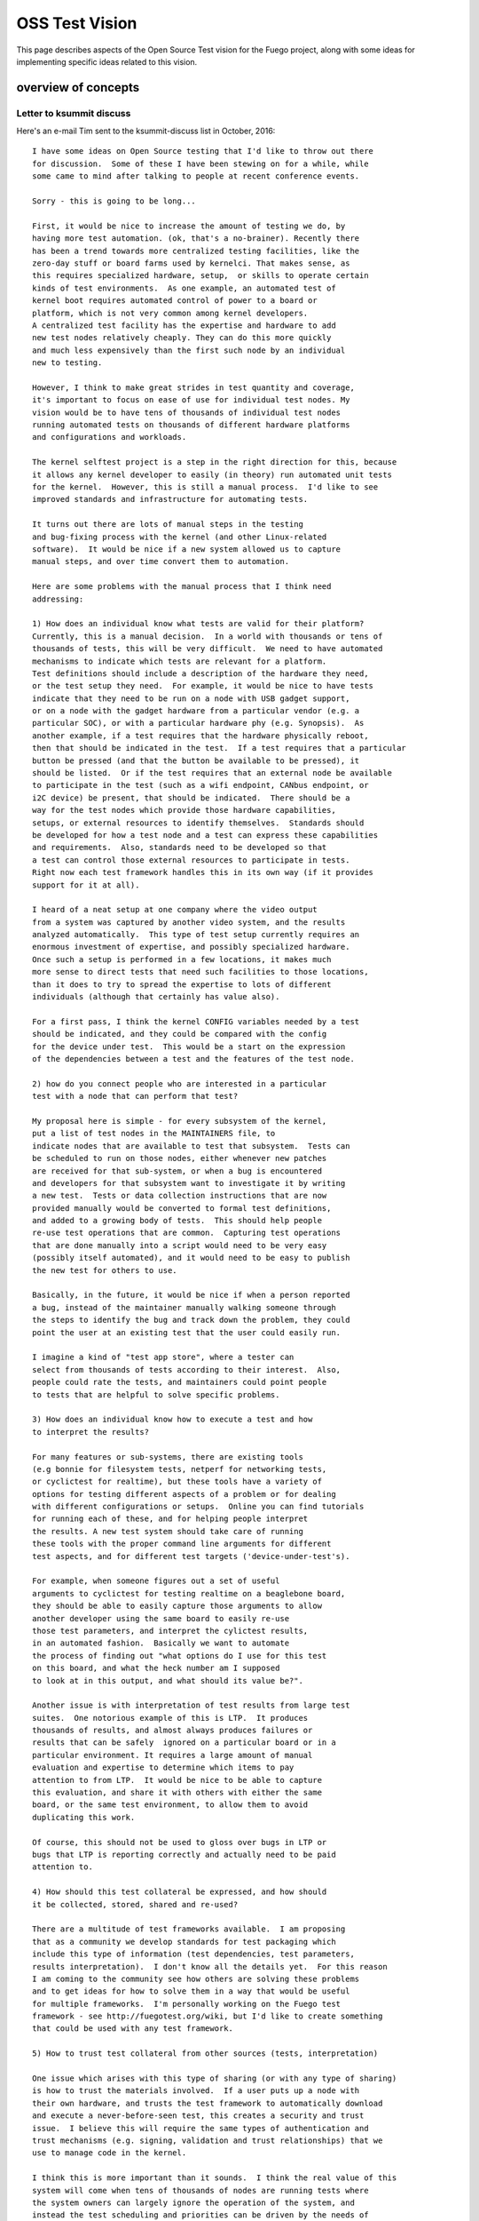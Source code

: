 .. _oss:

#################
OSS Test Vision
#################

This page describes aspects of the Open Source Test vision for
the Fuego project, along with some ideas for implementing specific
ideas related to this vision.

=====================
overview of concepts
=====================


Letter to ksummit discuss
==========================

Here's an e-mail Tim sent to the ksummit-discuss list in October, 2016::
 
	I have some ideas on Open Source testing that I'd like to throw out there
	for discussion.  Some of these I have been stewing on for a while, while
	some came to mind after talking to people at recent conference events.

	Sorry - this is going to be long...

	First, it would be nice to increase the amount of testing we do, by 
	having more test automation. (ok, that's a no-brainer). Recently there
	has been a trend towards more centralized testing facilities, like the 
	zero-day stuff or board farms used by kernelci. That makes sense, as
	this requires specialized hardware, setup,  or skills to operate certain
	kinds of test environments.  As one example, an automated test of
	kernel boot requires automated control of power to a board or
	platform, which is not very common among kernel developers.
	A centralized test facility has the expertise and hardware to add
	new test nodes relatively cheaply. They can do this more quickly
	and much less expensively than the first such node by an individual
	new to testing.

	However, I think to make great strides in test quantity and coverage,
	it's important to focus on ease of use for individual test nodes. My
	vision would be to have tens of thousands of individual test nodes
	running automated tests on thousands of different hardware platforms
	and configurations and workloads.

	The kernel selftest project is a step in the right direction for this, because
	it allows any kernel developer to easily (in theory) run automated unit tests
	for the kernel.  However, this is still a manual process.  I'd like to see
	improved standards and infrastructure for automating tests. 

	It turns out there are lots of manual steps in the testing
	and bug-fixing process with the kernel (and other Linux-related
	software).  It would be nice if a new system allowed us to capture
	manual steps, and over time convert them to automation.

	Here are some problems with the manual process that I think need
	addressing:

	1) How does an individual know what tests are valid for their platform?
	Currently, this is a manual decision.  In a world with thousands or tens of
	thousands of tests, this will be very difficult.  We need to have automated
	mechanisms to indicate which tests are relevant for a platform.
	Test definitions should include a description of the hardware they need,
	or the test setup they need.  For example, it would be nice to have tests
	indicate that they need to be run on a node with USB gadget support,
	or on a node with the gadget hardware from a particular vendor (e.g. a
	particular SOC), or with a particular hardware phy (e.g. Synopsis).  As
	another example, if a test requires that the hardware physically reboot,
	then that should be indicated in the test.  If a test requires that a particular
	button be pressed (and that the button be available to be pressed), it
	should be listed.  Or if the test requires that an external node be available
	to participate in the test (such as a wifi endpoint, CANbus endpoint, or
	i2C device) be present, that should be indicated.  There should be a
	way for the test nodes which provide those hardware capabilities,
	setups, or external resources to identify themselves.  Standards should
	be developed for how a test node and a test can express these capabilities
	and requirements.  Also, standards need to be developed so that
	a test can control those external resources to participate in tests.
	Right now each test framework handles this in its own way (if it provides
	support for it at all).

	I heard of a neat setup at one company where the video output
	from a system was captured by another video system, and the results
	analyzed automatically.  This type of test setup currently requires an
	enormous investment of expertise, and possibly specialized hardware.
	Once such a setup is performed in a few locations, it makes much
	more sense to direct tests that need such facilities to those locations,
	than it does to try to spread the expertise to lots of different
	individuals (although that certainly has value also).

	For a first pass, I think the kernel CONFIG variables needed by a test
	should be indicated, and they could be compared with the config
	for the device under test.  This would be a start on the expression
	of the dependencies between a test and the features of the test node.

	2) how do you connect people who are interested in a particular
	test with a node that can perform that test?

	My proposal here is simple - for every subsystem of the kernel,
	put a list of test nodes in the MAINTAINERS file, to
	indicate nodes that are available to test that subsystem.  Tests can
	be scheduled to run on those nodes, either whenever new patches
	are received for that sub-system, or when a bug is encountered
	and developers for that subsystem want to investigate it by writing
	a new test.  Tests or data collection instructions that are now
	provided manually would be converted to formal test definitions,
	and added to a growing body of tests.  This should help people
	re-use test operations that are common.  Capturing test operations
	that are done manually into a script would need to be very easy
	(possibly itself automated), and it would need to be easy to publish
	the new test for others to use.

	Basically, in the future, it would be nice if when a person reported
	a bug, instead of the maintainer manually walking someone through
	the steps to identify the bug and track down the problem, they could
	point the user at an existing test that the user could easily run.

	I imagine a kind of "test app store", where a tester can
	select from thousands of tests according to their interest.  Also,
	people could rate the tests, and maintainers could point people
	to tests that are helpful to solve specific problems.

	3) How does an individual know how to execute a test and how
	to interpret the results?

	For many features or sub-systems, there are existing tools
	(e.g bonnie for filesystem tests, netperf for networking tests,
	or cyclictest for realtime), but these tools have a variety of
	options for testing different aspects of a problem or for dealing
	with different configurations or setups.  Online you can find tutorials
	for running each of these, and for helping people interpret
	the results. A new test system should take care of running
	these tools with the proper command line arguments for different
	test aspects, and for different test targets ('device-under-test's).

	For example, when someone figures out a set of useful
	arguments to cyclictest for testing realtime on a beaglebone board,
	they should be able to easily capture those arguments to allow
	another developer using the same board to easily re-use
	those test parameters, and interpret the cylictest results,
	in an automated fashion.  Basically we want to automate
	the process of finding out "what options do I use for this test
	on this board, and what the heck number am I supposed
	to look at in this output, and what should its value be?".

	Another issue is with interpretation of test results from large test
	suites.  One notorious example of this is LTP.  It produces
	thousands of results, and almost always produces failures or
	results that can be safely  ignored on a particular board or in a
	particular environment. It requires a large amount of manual
	evaluation and expertise to determine which items to pay
	attention to from LTP.  It would be nice to be able to capture
	this evaluation, and share it with others with either the same
	board, or the same test environment, to allow them to avoid
	duplicating this work.

	Of course, this should not be used to gloss over bugs in LTP or
	bugs that LTP is reporting correctly and actually need to be paid
	attention to.

	4) How should this test collateral be expressed, and how should
	it be collected, stored, shared and re-used?

	There are a multitude of test frameworks available.  I am proposing
	that as a community we develop standards for test packaging which
	include this type of information (test dependencies, test parameters,
	results interpretation).  I don't know all the details yet.  For this reason
	I am coming to the community see how others are solving these problems
	and to get ideas for how to solve them in a way that would be useful
	for multiple frameworks.  I'm personally working on the Fuego test
	framework - see http://fuegotest.org/wiki, but I'd like to create something
	that could be used with any test framework.

	5) How to trust test collateral from other sources (tests, interpretation)

	One issue which arises with this type of sharing (or with any type of sharing)
	is how to trust the materials involved.  If a user puts up a node with
	their own hardware, and trusts the test framework to automatically download
	and execute a never-before-seen test, this creates a security and trust
	issue.  I believe this will require the same types of authentication and
	trust mechanisms (e.g. signing, validation and trust relationships) that we
	use to manage code in the kernel.

	I think this is more important than it sounds.  I think the real value of this
	system will come when tens of thousands of nodes are running tests where
	the system owners can largely ignore the operation of the system, and
	instead the test scheduling and priorities can be driven by the needs of
	developers and maintainers who the test node owners have never
	interacted with.

	Finally, 
	6) What is the motivation for someone to run a test on their hardware?

	Well, there's an obvious benefit to executing a test if you are personally
	interested in the result.  However, I think the benefit of running an enormous
	test system needs to be de-coupled from that immediate direct benefit.
	I think we should look at this the same way  we look at other crowd-sourced
	initiatives, like Wikipedia.  While there is some small benefit for someone
	producing an individual page edit, we need to move beyond that to
	the benefit to the community of the cumulative effort.

	I think that if we want tens of thousands of people to run tests, then we
	need to increase the cost/benefit ratio for the system.  First, you need to
	reduce the cost so that it is very cheap, in all of [time|money|expertise|
	ongoing attention], to set up and maintain a test node.  Second, there
	needs to be a real benefit that people can measure from the cumulative
	effect of participating in the system.  I think it would be valuable to
	report bugs found and fixed by the system as a whole, and possibly to
	attribute positive results to the output provided by individual
	nodes.  (Maybe you could 'game-ify' the operation of test nodes.)

	Well, if you are still reading by now, I appreciate it.  I have more ideas, including
	more details for how such a system might work, and what types of things
	it could accomplish. But I'll save that for smaller groups who might be more
	directly interested in this topic.

	To get started, I will begin working on a prototype of a test packaging system
	that includes some of the ideas mentioned here: inclusion of test collateral, 
	and package validation.  I would also like to schedule a "test summit" of
	some kind (maybe associated with ELC or Linaro Connect, or some
	other event), to discuss standards in the area I propose.

	I welcome any response to these ideas.  I plan to discuss them
	at the upcoming test framework mini-jamboree in Tokyo next week,
	and at Plumbers (particularly during the 'testing and fuzzing' session)
	the week following.  But feel free to respond to this e-mail as well.

	Thanks.
	-- Tim Bird


=============================
Ideas related to the vision
=============================


Capturing tests easily
========================
 
 * should be easy to capture a command line sequence, and test the results
 * maybe do an automated capture and format into a clitest file that
   can be used at a here document inside a fuego test script?

==================
test collateral
==================

 * does it need to be board-specific
 * elements of test collateral:

   * test dependencies:

     * kernel config values needed
     * kernel features needed:

       * proc filesystem
       * sys filesystem
       * trace filesystem
     * test hardware needed
     * test node setup features

       * ability to reboot the board
       * ability to soft-reset the board
       * ability to install a new kernel
     * presence of certain programs on target

       * bc
       * top, ps, /bin/sh, bash?
 * already have:

    * CAPABILITIES?
    * pn and reference logs
    * positive and negative result counts (specific to board)
    * test specs indicate parameters for the test
    * test plans indicate different profiles (method to match test to test environment - e.g. filesystem test with type of filesystem hardware)

=================
test app store
=================

 * need a repository where tests can be downloaded

   * like Jenkins plugin repository
   * like debian package feed
 * need a client for browsing tests, installing tests, updating tests
 * store a test in github, and just refer to different tests in different git repositories?
 * test ratings
 * test metrics (how many bugs found)

======================
authenticating tests
======================

 * need to prevent malicious tests
 * packages should be signed by an authority, after review by someone

   * who? the Fuego maintainers?  This would turn into a bottleneck

======================
test system metrics
======================

 * number of bugs found and fixed in upstream software
 * number of bugs found and fixed in test system
 * bug categories (See :ref:`Metrics <metrics>`)




